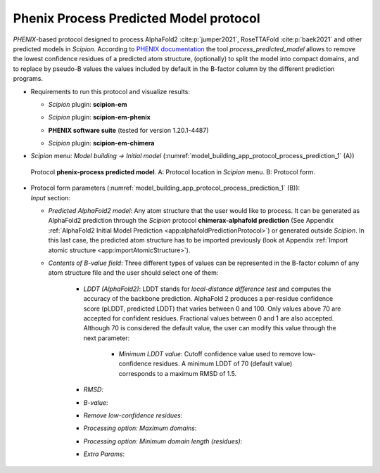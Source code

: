 .. _`app:processPredictedProtocol`:

Phenix Process Predicted Model protocol
=======================================

*PHENIX*-based protocol designed to process AlphaFold2 :cite:p:`jumper2021`, RoseTTAFold :cite:p:`baek2021` and other predicted models in *Scipion*. According to `PHENIX documentation <https://phenix-online.org/documentation/reference/process_predicted_model.html>`_ the tool *process_predicted_model* allows to remove the lowest confidence residues of a predicted atom structure, (optionally) to split the model into compact domains, and to replace by pseudo-B values the values included by default in the B-factor column by the different prediction programs.  

-  | Requirements to run this protocol and visualize results:

   -  | *Scipion* plugin: **scipion-em**

   -  | *Scipion* plugin: **scipion-em-phenix**

   -  | **PHENIX software suite** (tested for version 1.20.1-4487)

   -  | *Scipion* plugin: **scipion-em-chimera**

-  | *Scipion* menu: *Model building -> Initial model* (:numref:`model_building_app_protocol_process_prediction_1` (A))

   .. figure:: Images_appendices/Fig1_processPrediction.svg
      :alt: Protocol **phenix-process predicted model**. A: Protocol location in *Scipion* menu. B: Protocol form.
      :name: model_building_app_protocol_process_prediction_1
      :align: center
      :width: 100.0%

      Protocol **phenix-process predicted model**. A: Protocol location in *Scipion* menu. B: Protocol form.

-  | Protocol form parameters (:numref:`model_building_app_protocol_process_prediction_1` (B)):

   | *Input* section:

   -  | *Predicted AlphaFold2 model*: Any atom structure that the user would like to process. It can be generated as AlphaFold2 prediction through the *Scipion* protocol **chimerax-alphafold prediction** (See Appendix :ref:`AlphaFold2 Initial Model Prediction <app:alphafoldPredictionProtocol>`) or generated outside *Scipion*. In this last case, the predicted atom structure has to be imported previously (look at Appendix :ref:`Import atomic structure <app:importAtomicStructure>`). 

   -  | *Contents of B-value field*: Three different types of values can be represented in the B-factor column of any atom structure file and the user should select one of them:

	-  | *LDDT (AlphaFold2)*: LDDT stands for *local-distance difference test* and computes the accuracy of the backbone prediction. AlphaFold 2 produces a per-residue confidence score (pLDDT, predicted LDDT) that varies between 0 and 100. Only values above 70 are accepted for confident residues. Fractional values between 0 and 1 are also accepted. Although 70 is considered the default value, the user can modify this value through the next parameter:

		-  | *Minimum LDDT value*: Cutoff confidence value used to remove low-confidence residues. A minimum LDDT of 70 (default value) corresponds to a maximum RMSD of 1.5.

	-  | *RMSD*: 

	-  | *B-value*: 

	-  | *Remove low-confidence residues*:

	-  | *Processing option: Maximum domains*:

	-  | *Processing option: Minimum domain length (residues)*:

	-  | *Extra Params*:
